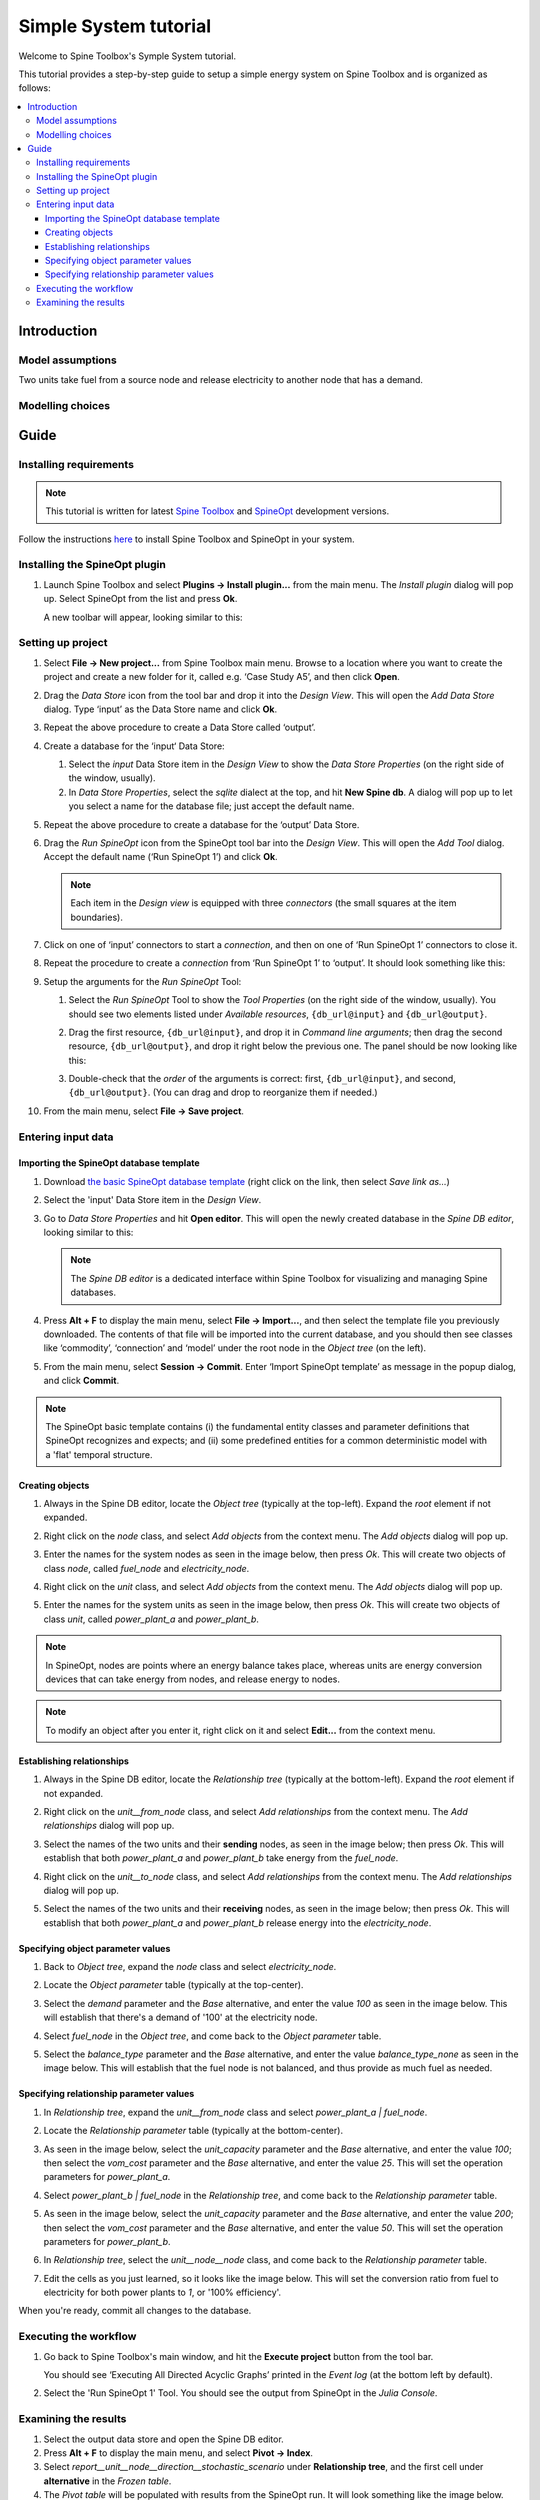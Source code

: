 ..  Case Study A5 tutorial
    Created: 18.6.2018


.. |ds_icon| image:: img/project_item_icons/database.svg
            :width: 16
.. |tool_icon| image:: img/project_item_icons/hammer.svg
             :width: 16
.. |execute_project| image:: ../../spinetoolbox/ui/resources/menu_icons/play-circle-solid.svg
             :width: 16
.. |file-regular| image:: ../../spinetoolbox/ui/resources/file-regular.svg
             :width: 16


**********************
Simple System tutorial
**********************

Welcome to Spine Toolbox's Symple System tutorial.

This tutorial provides a step-by-step guide to setup a simple energy system on Spine Toolbox
and is organized as follows:

.. contents::
   :local:


Introduction
------------

Model assumptions
=================

Two units take fuel from a source node and release electricity to another node that has a demand. 

Modelling choices
=================


.. image:: img/simple_system_schematic.png
   :align: center
   :scale: 50%

Guide
-----

Installing requirements
=======================

.. note:: This tutorial is written for latest `Spine Toolbox 
   <https://github.com/Spine-project/Spine-Toolbox/>`_ and `SpineOpt 
   <https://github.com/Spine-project/SpineOpt.jl>`_ development versions.

Follow the instructions `here <https://github.com/Spine-project/SpineOpt.jl#installation>`_ 
to install Spine Toolbox and SpineOpt in your system.

Installing the SpineOpt plugin
==============================

#. Launch Spine Toolbox and select **Plugins -> Install plugin...** from the main menu.
   The *Install plugin* dialog will pop up. Select SpineOpt from the list and press **Ok**.

   .. image:: img/install_spine_opt_plugin.png
      :align: center

   A new toolbar will appear, looking similar to this:

   .. image:: img/spine_opt_plugin_tool_bar.png
      :align: center


Setting up project
==================

#. Select **File -> New project...** from Spine Toolbox main menu.
   Browse to a location where you want to create the project and create a new folder for it,
   called e.g. ‘Case Study A5’, and then click **Open**.

#. Drag the *Data Store* icon |ds_icon| from the tool bar and drop it into the 
   *Design View*. This will open the *Add Data Store* dialog. 
   Type ‘input’ as the Data Store name and click **Ok**.

#. Repeat the above procedure to create a Data Store called ‘output’.

#. Create a database for the ‘input‘ Data Store:

   #. Select the `input` Data Store item in the *Design View* to show the *Data Store Properties* 
      (on the right side of the window, usually).

   #. In *Data Store Properties*, select the *sqlite* dialect at the top, and hit **New Spine db**.
      A dialog will pop up to let you select a name for the database file; just accept the default name.

#. Repeat the above procedure to create a database for the ‘output’ Data Store.

#. Drag the *Run SpineOpt* icon |tool_icon| from the SpineOpt tool bar into the *Design View*.
   This will open the *Add Tool* dialog. Accept the default name (‘Run SpineOpt 1’) and click **Ok**.

   .. note:: Each item in the *Design view* is equipped with three *connectors*
      (the small squares at the item boundaries).

#. Click on one of ‘input’ connectors to start a *connection*, and then on one of ‘Run SpineOpt 1’ connectors to close it.

#. Repeat the procedure to create a *connection* from ‘Run SpineOpt 1’ to ‘output’. 
   It should look something like this:

   .. image:: img/simple_system_item_connections.png
      :align: center

#. Setup the arguments for the `Run SpineOpt` Tool:

   #. Select the `Run SpineOpt` Tool to show the *Tool Properties* (on the right side of the window, usually).
      You should see two elements listed under *Available resources*, ``{db_url@input}`` and ``{db_url@output}``.

   #. Drag the first resource, ``{db_url@input}``, and drop it in *Command line arguments*;
      then drag the second resource, ``{db_url@output}``, and drop it right below the previous one.
      The panel should be now looking like this:

      .. image:: img/simple_system_cmdline_args.png
         :align: center

   #. Double-check that the *order* of the arguments is correct: first, ``{db_url@input}``, and second, ``{db_url@output}``.
      (You can drag and drop to reorganize them if needed.)

#. From the main menu, select **File -> Save project**.



Entering input data
===================

Importing the SpineOpt database template
~~~~~~~~~~~~~~~~~~~~~~~~~~~~~~~~~~~~~~~~

#. Download `the basic SpineOpt database template 
   <https://raw.githubusercontent.com/Spine-project/SpineOpt.jl/master/data/basic_spineopt_template.json>`_
   (right click on the link, then select *Save link as...*)

#. Select the 'input' Data Store item in the *Design View*.

#. Go to *Data Store Properties* and hit **Open editor**. This will open 
   the newly created database in the *Spine DB editor*, looking similar to this:

   .. image:: img/case_study_a5_spine_db_editor_empty.png
      :align: center

   .. note:: The *Spine DB editor* is a dedicated interface within Spine Toolbox
      for visualizing and managing Spine databases.

#. Press **Alt + F** to display the main menu, select **File -> Import...**,
   and then select the template file you previously downloaded. 
   The contents of that file will be imported into the current database,
   and you should then see classes like ‘commodity’, ‘connection’ and ‘model’ under 
   the root node in the *Object tree* (on the left).

#. From the main menu, select **Session -> Commit**.
   Enter ‘Import SpineOpt template’ as message in the popup dialog, and click **Commit**.


.. note:: The SpineOpt basic template contains (i) the fundamental entity classes
   and parameter definitions that SpineOpt recognizes and expects; and (ii) some
   predefined entities for a common deterministic model with a 'flat' temporal structure.


Creating objects
~~~~~~~~~~~~~~~~

#. Always in the Spine DB editor, locate the *Object tree* (typically at the top-left). Expand the `root`
   element if not expanded.

#. Right click on the `node` class, and select *Add objects* from the context menu.
   The *Add objects* dialog will pop up.

#. Enter the names for the system nodes as seen in the image below, then press *Ok*. This will create two objects
   of class `node`, called `fuel_node` and `electricity_node`.

   .. image:: img/simple_system_add_nodes.png
      :align: center

#. Right click on the `unit` class, and select *Add objects* from the context menu.
   The *Add objects* dialog will pop up.

#. Enter the names for the system units as seen in the image below, then press *Ok*. This will create two objects
   of class `unit`, called `power_plant_a` and `power_plant_b`.

   .. image:: img/simple_system_add_units.png
      :align: center

.. note:: In SpineOpt, nodes are points where an energy balance takes place, whereas units are energy conversion
   devices that can take energy from nodes, and release energy to nodes.

.. note:: To modify an object after you enter it, right click on it and select **Edit...** from the context menu.


Establishing relationships
~~~~~~~~~~~~~~~~~~~~~~~~~~

#. Always in the Spine DB editor, locate the *Relationship tree* (typically at the bottom-left).
   Expand the `root` element if not expanded.

#. Right click on the `unit__from_node` class, and select *Add relationships* from the context menu.
   The *Add relationships* dialog will pop up.

#. Select the names of the two units and their **sending** nodes, as seen in the image below; then press *Ok*.
   This will establish that both `power_plant_a` and `power_plant_b` take energy from the `fuel_node`.

   .. image:: img/simple_system_add_unit__from_node_relationships.png
      :align: center

#. Right click on the `unit__to_node` class, and select *Add relationships* from the context menu.
   The *Add relationships* dialog will pop up.

#. Select the names of the two units and their **receiving** nodes, as seen in the image below; then press *Ok*.
   This will establish that both `power_plant_a` and `power_plant_b` release energy into the `electricity_node`.

   .. image:: img/simple_system_add_unit__to_node_relationships.png
      :align: center


.. _Specifying object parameter values:

Specifying object parameter values
~~~~~~~~~~~~~~~~~~~~~~~~~~~~~~~~~~

#. Back to *Object tree*, expand the `node` class and select `electricity_node`.

#. Locate the *Object parameter* table (typically at the top-center).

#. Select the `demand` parameter and the `Base` alternative, and enter the value `100` as seen in the image below.
   This will establish that there's a demand of '100' at the electricity node.

   .. image:: img/simple_system_electricity_demand.png
      :align: center

#. Select `fuel_node` in the *Object tree*, and come back to the *Object parameter* table.

#. Select the `balance_type` parameter and the `Base` alternative, and enter the value `balance_type_none`
   as seen in the image below.
   This will establish that the fuel node is not balanced, and thus provide as much fuel as needed.

   .. image:: img/simple_system_fuel_balance_type.png
      :align: center


.. _Specifying relationship parameter values:

Specifying relationship parameter values
~~~~~~~~~~~~~~~~~~~~~~~~~~~~~~~~~~~~~~~~

#. In *Relationship tree*, expand the `unit__from_node` class and select `power_plant_a | fuel_node`.

#. Locate the *Relationship parameter* table (typically at the bottom-center).

#. As seen in the image below, select the `unit_capacity` parameter and the `Base` alternative, and enter the value `100`;
   then select the `vom_cost` parameter and the `Base` alternative, and enter the value `25`.
   This will set the operation parameters for `power_plant_a`.

   .. image:: img/simple_system_power_plant_a_capacity_vom_cost.png
      :align: center

#. Select `power_plant_b | fuel_node` in the *Relationship tree*, and come back to the *Relationship parameter* table.

#. As seen in the image below, select the `unit_capacity` parameter and the `Base` alternative, and enter the value `200`;
   then select the `vom_cost` parameter and the `Base` alternative, and enter the value `50`.
   This will set the operation parameters for `power_plant_b`.

   .. image:: img/simple_system_power_plant_b_capacity_vom_cost.png
      :align: center

#. In *Relationship tree*, select the `unit__node__node` class, and come back to the *Relationship parameter* table.

#. Edit the cells as you just learned, so it looks like the image below.
   This will set the conversion ratio from fuel to electricity for both power plants to `1`, or '100% efficiency'.

   .. image:: img/simple_system_fix_ratio_out_in_unit_flow.png
      :align: center


When you're ready, commit all changes to the database.


Executing the workflow
======================

#. Go back to Spine Toolbox's main window, and hit the **Execute project** button |execute_project| from 
   the tool bar.

   You should see ‘Executing All Directed Acyclic Graphs’ printed in the *Event log*
   (at the bottom left by default).

#. Select the 'Run SpineOpt 1' Tool. You should see the output from SpineOpt in the *Julia Console*.


Examining the results
=====================

#. Select the output data store and open the Spine DB editor.

#. Press **Alt + F** to display the main menu, and select **Pivot -> Index**.

#. Select `report__unit__node__direction__stochastic_scenario` under **Relationship tree**, and
   the first cell under **alternative** in the *Frozen table*.

#. The *Pivot table* will be populated with results from the SpineOpt run. It will look something like the image below.

.. image:: img/simple_system_results_pivot_table.png
   :align: center
